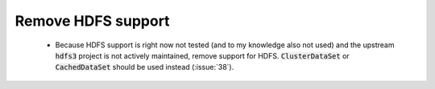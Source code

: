 Remove HDFS support
===================

 * Because HDFS support is right now not tested (and to my knowledge also not
   used) and the upstream :code:`hdfs3` project is not actively maintained, remove
   support for HDFS. :code:`ClusterDataSet` or :code:`CachedDataSet` should be used
   instead (:issue:`38`).
